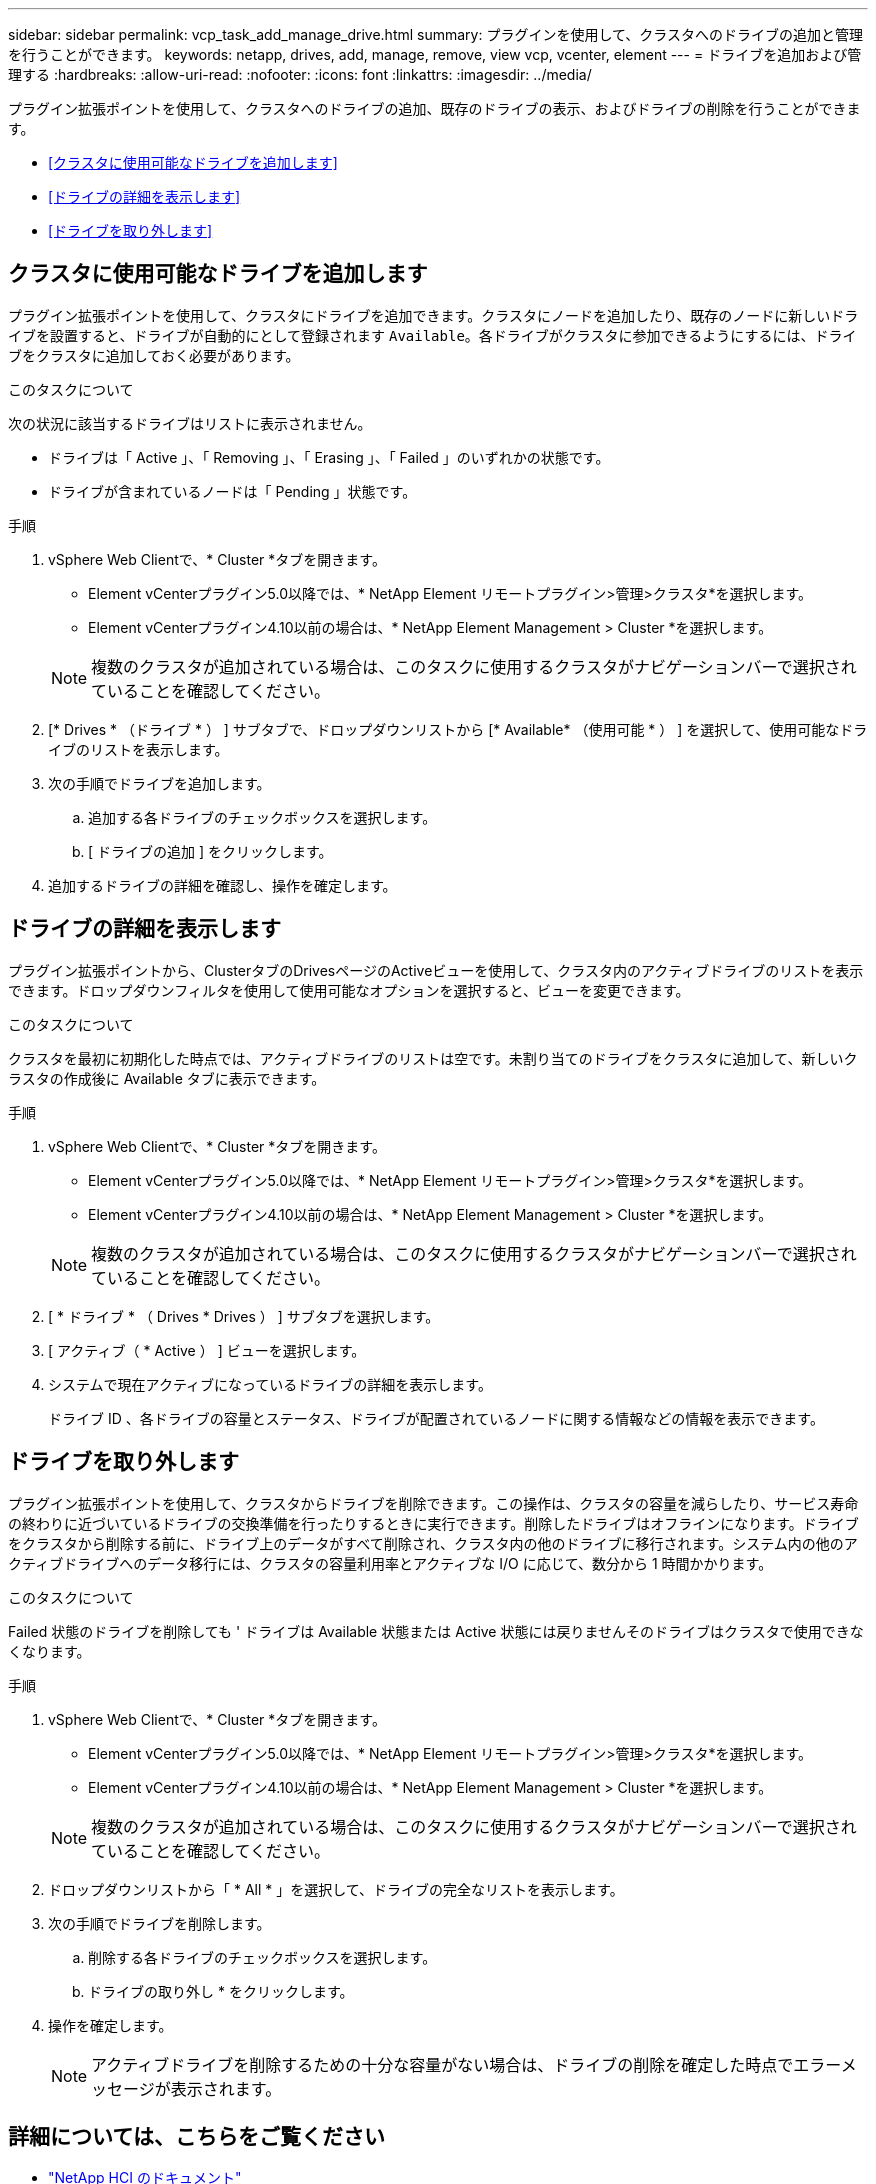 ---
sidebar: sidebar 
permalink: vcp_task_add_manage_drive.html 
summary: プラグインを使用して、クラスタへのドライブの追加と管理を行うことができます。 
keywords: netapp, drives, add, manage, remove, view vcp, vcenter, element 
---
= ドライブを追加および管理する
:hardbreaks:
:allow-uri-read: 
:nofooter: 
:icons: font
:linkattrs: 
:imagesdir: ../media/


[role="lead"]
プラグイン拡張ポイントを使用して、クラスタへのドライブの追加、既存のドライブの表示、およびドライブの削除を行うことができます。

* <<クラスタに使用可能なドライブを追加します>>
* <<ドライブの詳細を表示します>>
* <<ドライブを取り外します>>




== クラスタに使用可能なドライブを追加します

プラグイン拡張ポイントを使用して、クラスタにドライブを追加できます。クラスタにノードを追加したり、既存のノードに新しいドライブを設置すると、ドライブが自動的にとして登録されます `Available`。各ドライブがクラスタに参加できるようにするには、ドライブをクラスタに追加しておく必要があります。

.このタスクについて
次の状況に該当するドライブはリストに表示されません。

* ドライブは「 Active 」、「 Removing 」、「 Erasing 」、「 Failed 」のいずれかの状態です。
* ドライブが含まれているノードは「 Pending 」状態です。


.手順
. vSphere Web Clientで、* Cluster *タブを開きます。
+
** Element vCenterプラグイン5.0以降では、* NetApp Element リモートプラグイン>管理>クラスタ*を選択します。
** Element vCenterプラグイン4.10以前の場合は、* NetApp Element Management > Cluster *を選択します。


+

NOTE: 複数のクラスタが追加されている場合は、このタスクに使用するクラスタがナビゲーションバーで選択されていることを確認してください。

. [* Drives * （ドライブ * ） ] サブタブで、ドロップダウンリストから [* Available* （使用可能 * ） ] を選択して、使用可能なドライブのリストを表示します。
. 次の手順でドライブを追加します。
+
.. 追加する各ドライブのチェックボックスを選択します。
.. [ ドライブの追加 ] をクリックします。


. 追加するドライブの詳細を確認し、操作を確定します。




== ドライブの詳細を表示します

プラグイン拡張ポイントから、ClusterタブのDrivesページのActiveビューを使用して、クラスタ内のアクティブドライブのリストを表示できます。ドロップダウンフィルタを使用して使用可能なオプションを選択すると、ビューを変更できます。

.このタスクについて
クラスタを最初に初期化した時点では、アクティブドライブのリストは空です。未割り当てのドライブをクラスタに追加して、新しいクラスタの作成後に Available タブに表示できます。

.手順
. vSphere Web Clientで、* Cluster *タブを開きます。
+
** Element vCenterプラグイン5.0以降では、* NetApp Element リモートプラグイン>管理>クラスタ*を選択します。
** Element vCenterプラグイン4.10以前の場合は、* NetApp Element Management > Cluster *を選択します。


+

NOTE: 複数のクラスタが追加されている場合は、このタスクに使用するクラスタがナビゲーションバーで選択されていることを確認してください。

. [ * ドライブ * （ Drives * Drives ） ] サブタブを選択します。
. [ アクティブ（ * Active ） ] ビューを選択します。
. システムで現在アクティブになっているドライブの詳細を表示します。
+
ドライブ ID 、各ドライブの容量とステータス、ドライブが配置されているノードに関する情報などの情報を表示できます。





== ドライブを取り外します

プラグイン拡張ポイントを使用して、クラスタからドライブを削除できます。この操作は、クラスタの容量を減らしたり、サービス寿命の終わりに近づいているドライブの交換準備を行ったりするときに実行できます。削除したドライブはオフラインになります。ドライブをクラスタから削除する前に、ドライブ上のデータがすべて削除され、クラスタ内の他のドライブに移行されます。システム内の他のアクティブドライブへのデータ移行には、クラスタの容量利用率とアクティブな I/O に応じて、数分から 1 時間かかります。

.このタスクについて
Failed 状態のドライブを削除しても ' ドライブは Available 状態または Active 状態には戻りませんそのドライブはクラスタで使用できなくなります。

.手順
. vSphere Web Clientで、* Cluster *タブを開きます。
+
** Element vCenterプラグイン5.0以降では、* NetApp Element リモートプラグイン>管理>クラスタ*を選択します。
** Element vCenterプラグイン4.10以前の場合は、* NetApp Element Management > Cluster *を選択します。


+

NOTE: 複数のクラスタが追加されている場合は、このタスクに使用するクラスタがナビゲーションバーで選択されていることを確認してください。

. ドロップダウンリストから「 * All * 」を選択して、ドライブの完全なリストを表示します。
. 次の手順でドライブを削除します。
+
.. 削除する各ドライブのチェックボックスを選択します。
.. ドライブの取り外し * をクリックします。


. 操作を確定します。
+

NOTE: アクティブドライブを削除するための十分な容量がない場合は、ドライブの削除を確定した時点でエラーメッセージが表示されます。





== 詳細については、こちらをご覧ください

* https://docs.netapp.com/us-en/hci/index.html["NetApp HCI のドキュメント"^]
* https://www.netapp.com/data-storage/solidfire/documentation["SolidFire and Element Resources ページにアクセスします"^]

